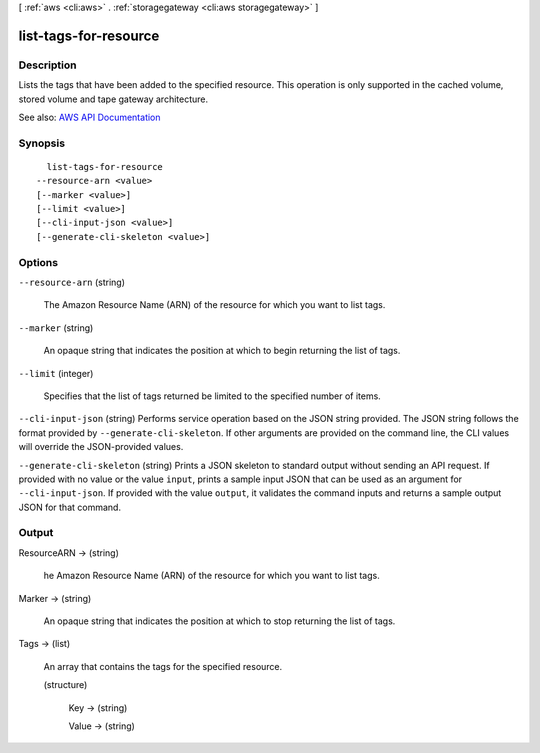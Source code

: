 [ :ref:`aws <cli:aws>` . :ref:`storagegateway <cli:aws storagegateway>` ]

.. _cli:aws storagegateway list-tags-for-resource:


**********************
list-tags-for-resource
**********************



===========
Description
===========



Lists the tags that have been added to the specified resource. This operation is only supported in the cached volume, stored volume and tape gateway architecture.



See also: `AWS API Documentation <https://docs.aws.amazon.com/goto/WebAPI/storagegateway-2013-06-30/ListTagsForResource>`_


========
Synopsis
========

::

    list-tags-for-resource
  --resource-arn <value>
  [--marker <value>]
  [--limit <value>]
  [--cli-input-json <value>]
  [--generate-cli-skeleton <value>]




=======
Options
=======

``--resource-arn`` (string)


  The Amazon Resource Name (ARN) of the resource for which you want to list tags.

  

``--marker`` (string)


  An opaque string that indicates the position at which to begin returning the list of tags.

  

``--limit`` (integer)


  Specifies that the list of tags returned be limited to the specified number of items.

  

``--cli-input-json`` (string)
Performs service operation based on the JSON string provided. The JSON string follows the format provided by ``--generate-cli-skeleton``. If other arguments are provided on the command line, the CLI values will override the JSON-provided values.

``--generate-cli-skeleton`` (string)
Prints a JSON skeleton to standard output without sending an API request. If provided with no value or the value ``input``, prints a sample input JSON that can be used as an argument for ``--cli-input-json``. If provided with the value ``output``, it validates the command inputs and returns a sample output JSON for that command.



======
Output
======

ResourceARN -> (string)

  

  he Amazon Resource Name (ARN) of the resource for which you want to list tags.

  

  

Marker -> (string)

  

  An opaque string that indicates the position at which to stop returning the list of tags.

  

  

Tags -> (list)

  

  An array that contains the tags for the specified resource.

  

  (structure)

    

    Key -> (string)

      

      

    Value -> (string)

      

      

    

  

